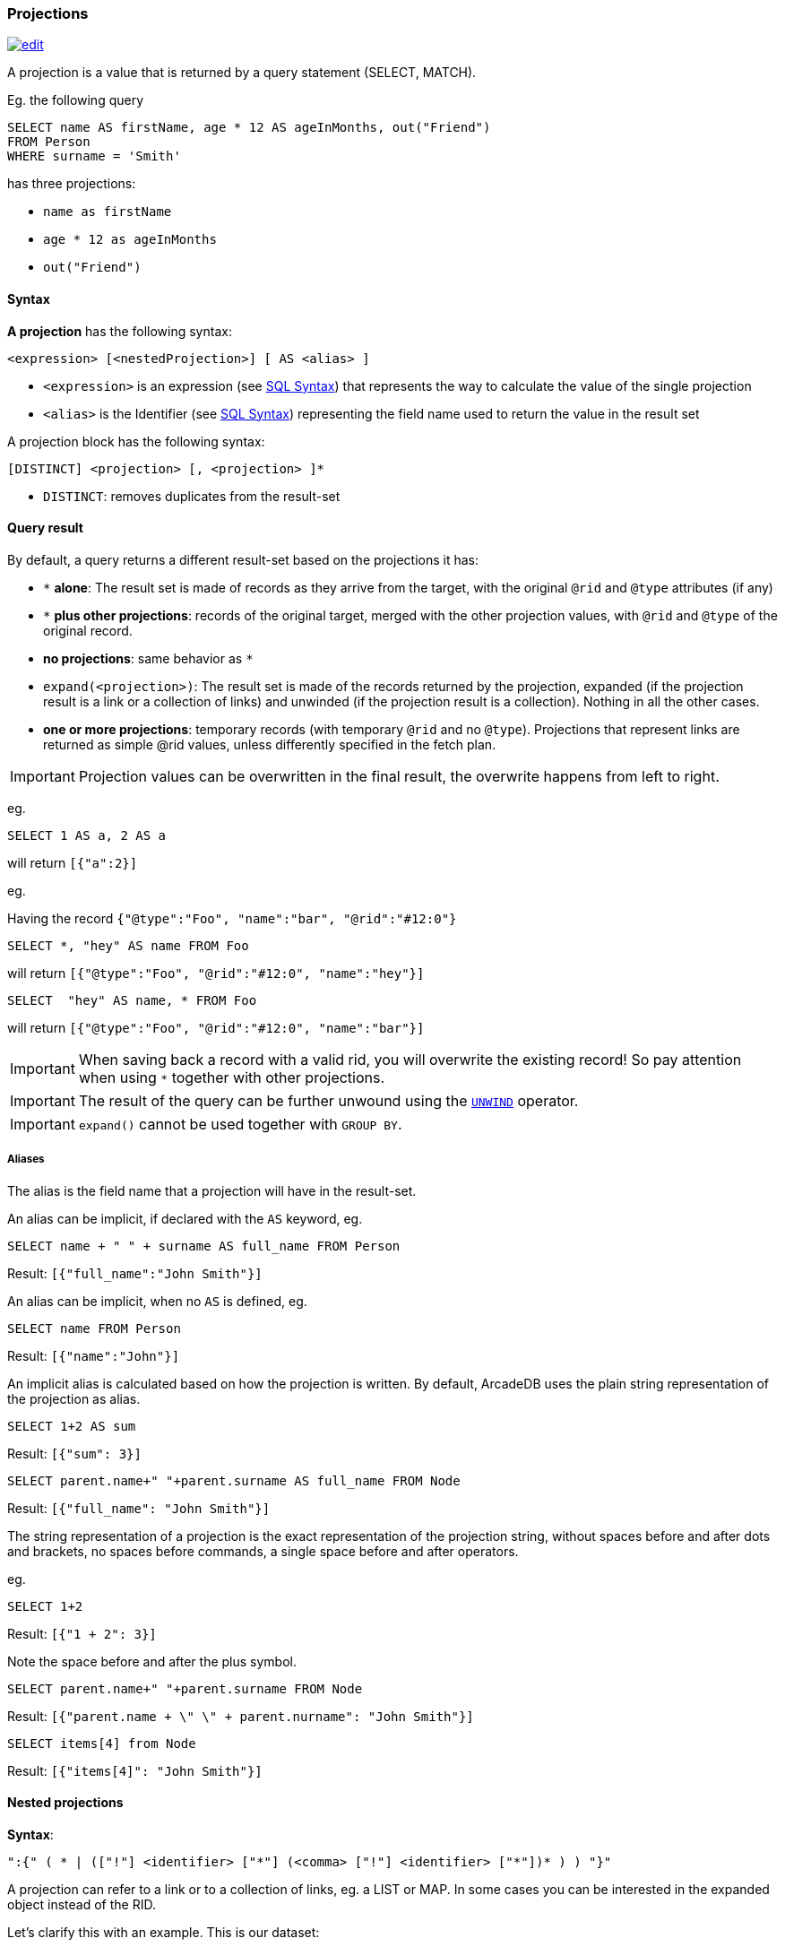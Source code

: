 [discrete]
[[SQL-Projections]]
=== Projections

image:../images/edit.png[link="https://github.com/ArcadeData/arcadedb-docs/blob/main/src/main/asciidoc/sql/SQL-Projections.adoc" float=right]

A projection is a value that is returned by a query statement (SELECT, MATCH).

Eg. the following query

[source,sql]
----
SELECT name AS firstName, age * 12 AS ageInMonths, out("Friend")
FROM Person
WHERE surname = 'Smith'
----

has three projections:

* `name as firstName`
* `age * 12 as ageInMonths`
* `out(&quot;Friend&quot;)`

[discrete]

==== Syntax

*A projection* has the following syntax:

`&lt;expression&gt; [&lt;nestedProjection&gt;] [ AS &lt;alias&gt; ]`

* `&lt;expression&gt;` is an expression (see <<SQL-Syntax,SQL Syntax>>) that represents the way to calculate the value of the single projection
* `&lt;alias&gt;` is the Identifier (see <<SQL-Syntax,SQL Syntax>>) representing the field name used to return the value in the result set

A projection block has the following syntax:

`[DISTINCT] &lt;projection&gt; [, &lt;projection&gt; ]*`

* `DISTINCT`: removes duplicates from the result-set

[discrete]

==== Query result

By default, a query returns a different result-set based on the projections it has:

* `+*+` *alone*: The result set is made of records as they arrive from the target, with the original `@rid` and `@type` attributes (if any)
* `+*+` *plus other projections*: records of the original target, merged with the other projection values, with `@rid` and `@type` of the original record.
* *no projections*: same behavior as `*`
* `expand(&lt;projection&gt;)`: The result set is made of the records returned by the projection, expanded (if the projection result is a link or a collection of links) and unwinded (if the projection result is a collection). Nothing in all the other cases.
* *one or more projections*: temporary records (with temporary `@rid` and no `@type`). Projections that represent links are returned as simple @rid values, unless differently specified in the fetch plan.

IMPORTANT: Projection values can be overwritten in the final result, the overwrite happens from left to right.

eg.

[source,sql]
----
SELECT 1 AS a, 2 AS a 
----

will return `[{&quot;a&quot;:2}]`

eg.

Having the record `{&quot;@type&quot;:&quot;Foo&quot;, &quot;name&quot;:&quot;bar&quot;, &quot;@rid&quot;:&quot;#12:0&quot;}`

[source,sql]
----
SELECT *, "hey" AS name FROM Foo
----

will return `[{&quot;@type&quot;:&quot;Foo&quot;, &quot;@rid&quot;:&quot;#12:0&quot;, &quot;name&quot;:&quot;hey&quot;}]`

[source,sql]
----
SELECT  "hey" AS name, * FROM Foo
----

will return `[{&quot;@type&quot;:&quot;Foo&quot;, &quot;@rid&quot;:&quot;#12:0&quot;, &quot;name&quot;:&quot;bar&quot;}]`

IMPORTANT: When saving back a record with a valid rid, you will overwrite the existing record!
So pay attention when using `*` together with other projections.

IMPORTANT: The result of the query can be further unwound using the <<SQL-Select-Unwind,`UNWIND`>> operator.

IMPORTANT: `expand()` cannot be used together with `GROUP BY`.

[discrete]

===== Aliases

The alias is the field name that a projection will have in the result-set.

An alias can be implicit, if declared with the `AS` keyword, eg.

[source,sql]
----
SELECT name + " " + surname AS full_name FROM Person
----

Result: `[{"full_name":"John Smith"}]`

An alias can be implicit, when no `AS` is defined, eg.

[source,sql]
----
SELECT name FROM Person
----

Result: `[{"name":"John"}]`

An implicit alias is calculated based on how the projection is written.
By default, ArcadeDB uses the plain string representation of the projection as alias.

[source,sql]
----
SELECT 1+2 AS sum
----

Result: `[{"sum": 3}]` 

[source,sql]
----
SELECT parent.name+" "+parent.surname AS full_name FROM Node
----

Result: `[{"full_name": "John Smith"}]`

The string representation of a projection is the exact representation of the projection string, without spaces before and after dots and brackets, no spaces before commands, a single space before and after operators.

eg.

[source,sql]
----
SELECT 1+2 
----

Result: `[{"1 + 2": 3}]`

Note the space before and after the plus symbol.

[source,sql]
----
SELECT parent.name+" "+parent.surname FROM Node
----

Result: `[{"parent.name + \" \" + parent.nurname": "John Smith"}]`

[source,sql]
----
SELECT items[4] from Node
----

Result: `[{"items[4]": "John Smith"}]`

[discrete]

==== Nested projections

*Syntax*:

`&quot;:{&quot; ( * | ([&quot;!&quot;] &lt;identifier&gt; [&quot;*&quot;] (&lt;comma&gt; [&quot;!&quot;] &lt;identifier&gt; [&quot;*&quot;])* ) ) &quot;}&quot;`

A projection can refer to a link or to a collection of links, eg. a LIST or MAP.
In some cases you can be interested in the expanded object instead of the RID.

Let's clarify this with an example. This is our dataset:

[%header,cols=4]
|===
| @rid | name | surname | parent
| #12:0 | foo | fooz |
| #12:1 | bar | barz | #12:0
| #12:2 | baz | bazz | #12:1
|===

Given this query:

[source,sql]
----
SELECT name, parent FROM TheType WHERE name = 'baz'
----

The result is
[source,json]
----
{ 
   "name": "baz",
   "parent": #12:1
}
----

Now suppose you want to expand the link and retrieve some properties of the linked object.
You can do it explicitly do it with other projections:

[source,sql]
----
SELECT name, parent.name FROM TheType WHERE name = 'baz'
----
[source,json]
----
{ 
   "name": "baz",
   "parent.name": "bar"
}
----

but this will force you to list them one by one, and it's not always possible, especially when you don't know all their names.

Another alternative is to use nested projections, eg.

[source,sql]
----
SELECT name, parent:{name} FROM TheType WHERE name = 'baz'
----

[source,json]
----
{ 
   "name": "baz",
   "parent": {
      "name": "bar"
   }
}
----

or with multiple attributes

[source,sql]
----
SELECT name, parent:{name, surname} FROM TheType WHERE name = 'baz'
----

[source,json]
----
{ 
   "name": "baz",
   "parent": {
      "name": "bar"
      "surname": "barz"      
   }
}
----

or using a wildcard

[source,sql]
----
SELECT name, parent:{*} FROM TheType WHERE name = 'baz'
----

[source,json]
----
{ 
   "name": "baz",
   "parent": {
      "name": "bar"
      "surname": "barz"      
      "parent": #12:0
   }
}
----

You can also use the `!` exclude syntax to define which attributes you want to _exclude_ from the nested projection:

[source,sql]
----
SELECT name, parent:{!surname} FROM TheType WHERE name = 'baz'
----

[source,json]
----
{ 
   "name": "baz",
   "parent": {
      "name": "bar"
      "parent": #12:0
   }
}
----

You can also use a wildcard on the right of property names, to specify the inclusion of attributes that start with a prefix, eg.

[source,sql]
----
SELECT name, parent:{surna*} FROM TheType WHERE name = 'baz'
----

[source,json]
----
{ 
   "name": "baz",
   "parent": {
      "surname": "barz"      
   }
}
----

or their exclusion

[source,sql]
----
SELECT name, parent:{!surna*} FROM TheType WHERE name = 'baz'
----

[source,json]
----
{ 
   "name": "baz",
   "parent": {
      "name": "bar",      
      "parent": #12:0
   }
}
----

Nested projection syntax allows for multiple level depth expressions, eg. you can go three levels deep as follows:

[source,sql]
----
SELECT name, parent:{name, surname, parent:{name, surname}} FROM TheType WHERE name = 'baz'
----

[source,json]
----
{ 
   "name": "baz",
   "parent": {
      "name": "bar"
      "surname": "barz"      
      "parent": {
         "name": "foo"
         "surname": "fooz"      
      }   
   }
}
----

You can also use expressions and aliases in nested projections:

[source,sql]
----
SELECT name, parent.parent:{name, surname} as grandparent FROM TheType WHERE name = 'baz'
----

[source,json]
----
{ 
   "name": "baz",
   "grandparent": {
      "name": "foo"
      "surname": "fooz"      
   }   
}
----
